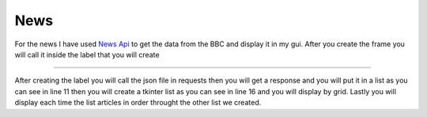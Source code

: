 .. News:

News
==========

For the news I have used  `News Api <https://newsapi.org/>`_  to get the data from the BBC and display it in my gui. After you create the frame you will call it inside the label that you will create 

.. code-block:: python
  :linenos:
    
    root.configure(background="grey")
    label = Label(news_frame, text="NEWS", font=('calibri', 25),
                  foreground='white', background='grey')
    label.grid()

    url = 'https://newsapi.org/v1/articles?source=bbc-news&sortBy=top&apikey=e4ba43e5a4e54ab8a1d130127eeb888a'

    # Make the request
    response = requests.get(url).json()

    article = response["articles"]
    # Convert the response to JSON format

    # creating a list to accept api calls

    lstbox = Listbox(news_frame)
    lstbox.config(bg='grey', fg='white', width='100', height='30',
                  font='Helvetica')
    lstbox.grid()

    # showing the list in the gui

    for item in article:
        lstbox.insert(END, item['title'], "\ndetails: ", item['description'])

===========

After creating the label you will call the json file in requests then you will get a response and you will put it in a list as you can see in line 11 then you will create a tkinter list as you can see in line 16 and you will display by grid. Lastly you will display each time the list articles in order throught the other list we created.
